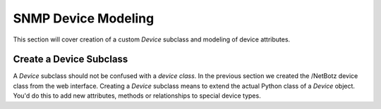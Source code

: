 ==============================================================================
SNMP Device Modeling
==============================================================================

This section will cover creation of a custom *Device* subclass and modeling of
device attributes.


Create a Device Subclass
==============================================================================

A *Device* subclass should not be confused with a *device class*. In the
previous section we created the /NetBotz device class from the web interface.
Creating a *Device* subclass means to extend the actual Python class of a
*Device* object. You'd do this to add new attributes, methods or relationships
to special device types.

.. todo:: Break point. Pickup here when returning.